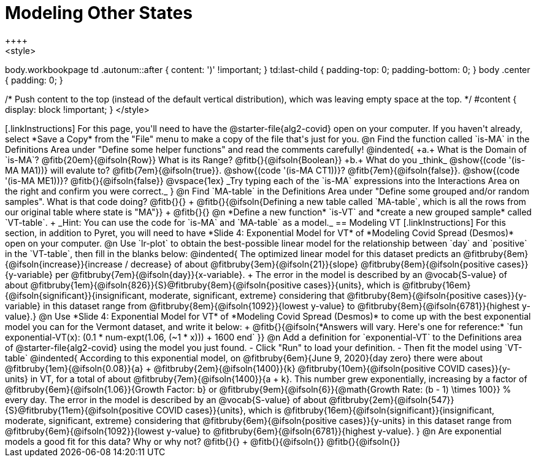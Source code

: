 = Modeling Other States
++++
<style>
body.workbookpage td .autonum::after { content: ')' !important; }
td:last-child { padding-top: 0; padding-bottom: 0; }
body .center { padding: 0; }

/* Push content to the top (instead of the default vertical distribution), which was leaving empty space at the top. */
#content { display: block !important; }
</style>
++++

[.linkInstructions]
For this page, you'll need to have the @starter-file{alg2-covid} open on your computer. If you haven't already, select *Save a Copy* from the "File" menu to make a copy of the file that's just for you.

@n Find the function called `is-MA` in the Definitions Area under "Define some helper functions" and read the comments carefully!

@indented{
+a.+ What is the Domain of `is-MA`? @fitb{20em}{@ifsoln{Row}} What is its Range? @fitb{}{@ifsoln{Boolean}}

+b.+ What do you _think_ @show{(code '(is-MA MA1))} will evalute to? @fitb{7em}{@ifsoln{true}}. @show{(code '(is-MA CT1))}? @fitb{7em}{@ifsoln{false}}. @show{(code '(is-MA ME1))}? @fitb{}{@ifsoln{false}}


@vspace{1ex}

_Try typing each of the `is-MA` expressions into the Interactions Area on the right and confirm you were correct._
}

@n Find `MA-table` in the Definitions Area under "Define some grouped and/or random samples". What is that code doing? @fitb{}{} +
@fitb{}{@ifsoln{Defining a new table called `MA-table`, which is all the rows from our original table where state is "MA"}} +
@fitb{}{}

@n *Define a new function* `is-VT` and *create a new grouped sample* called `VT-table`. +
_Hint: You can use the code for `is-MA` and `MA-table` as a model._

== Modeling VT

[.linkInstructions]
For this section, in addition to Pyret, you will  need to have *Slide 4: Exponential Model for VT* of *Modeling Covid Spread (Desmos)* open on your computer.

@n Use `lr-plot` to obtain the best-possible linear model for the relationship between `day` and `positive` in the `VT-table`, then fill in the blanks below:

@indented{
The optimized linear model for this dataset predicts an @fitbruby{8em}{@ifsoln{increase}}{increase / decrease} of about @fitbruby{3em}{@ifsoln{21}}{slope} @fitbruby{8em}{@ifsoln{positive cases}}{y-variable} per @fitbruby{7em}{@ifsoln{day}}{x-variable}. +
The error in the model is described by an @vocab{S-value} of about @fitbruby{1em}{@ifsoln{826}}{S}@fitbruby{8em}{@ifsoln{positive cases}}{units},
which is 
@fitbruby{16em}{@ifsoln{significant}}{insignificant, moderate, significant, extreme} considering that @fitbruby{8em}{@ifsoln{positive cases}}{y-variable} in this dataset range from 
@fitbruby{8em}{@ifsoln{1092}}{lowest y-value} to @fitbruby{8em}{@ifsoln{6781}}{highest y-value}.}

@n Use *Slide 4: Exponential Model for VT* of *Modeling Covid Spread (Desmos)* to come up with the best exponential model you can for the Vermont dataset, and write it below: +
@fitb{}{@ifsoln{*Answers will vary. Here's one for reference:* `fun exponential-VT(x):  (0.1 * num-expt(1.06, (~1 * x))) + 1600 end`
}}

@n Add a definition for `exponential-VT` to the Definitions area of @starter-file{alg2-covid} using the model you just found. 

- Click "Run" to load your definition.
- Then fit the model using `VT-table`

@indented{
According to this exponential model, on @fitbruby{6em}{June 9, 2020}{day zero} there were about 
@fitbruby{1em}{@ifsoln{0.08}}{a} + @fitbruby{2em}{@ifsoln{1400}}{k} @fitbruby{10em}{@ifsoln{positive COVID cases}}{y-units} in VT, for a total of about 
@fitbruby{7em}{@ifsoln{1400}}{a + k}. This number grew exponentially, increasing by a factor of 
@fitbruby{6em}{@ifsoln{1.06}}{Growth Factor: b} or 
@fitbruby{9em}{@ifsoln{6}}{@math{Growth Rate: (b - 1) \times 100}} % every day. The error in the model is described by an @vocab{S-value} of about 
@fitbruby{2em}{@ifsoln{547}}{S}@fitbruby{11em}{@ifsoln{positive COVID cases}}{units}, which is @fitbruby{16em}{@ifsoln{significant}}{insignificant, moderate, significant, extreme} considering that 
@fitbruby{6em}{@ifsoln{positive cases}}{y-units} in this dataset range from 
@fitbruby{6em}{@ifsoln{1092}}{lowest y-value} to 
@fitbruby{6em}{@ifsoln{6781}}{highest y-value}. 
}

@n Are exponential models a good fit for this data? Why or why not? @fitb{}{} +
@fitb{}{@ifsoln{}}
@fitb{}{@ifsoln{}}


